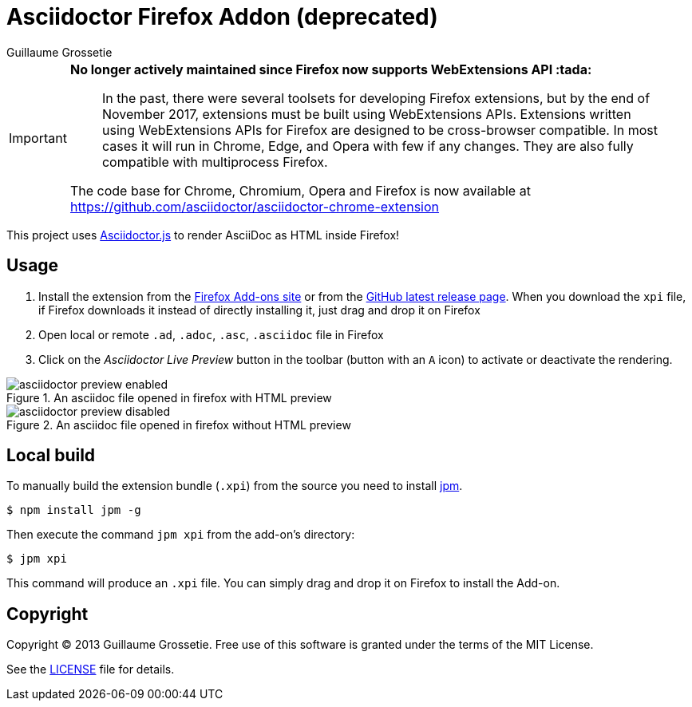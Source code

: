 = Asciidoctor Firefox Addon (deprecated)
Guillaume Grossetie
:sources: https://github.com/asciidoctor/asciidoctor-firefox-addon
:license: https://github.com/asciidoctor/asciidoctor-firefox-addon/blob/master/LICENSE
:ff-addon-site: https://addons.mozilla.org/firefox/addon/asciidoctorjs-live-preview/
:latest-release: https://github.com/asciidoctor/asciidoctor-firefox-addon/releases/latest
:jpm-install: https://www.npmjs.com/package/jpm

[IMPORTANT]
====
*No longer actively maintained since Firefox now supports WebExtensions API :tada:*

> In the past, there were several toolsets for developing Firefox extensions, but by the end of November 2017, extensions must be built using WebExtensions APIs. 
Extensions written using WebExtensions APIs for Firefox are designed to be cross-browser compatible.
In most cases it will run in Chrome, Edge, and Opera with few if any changes.
They are also fully compatible with multiprocess Firefox.

The code base for Chrome, Chromium, Opera and Firefox is now available at https://github.com/asciidoctor/asciidoctor-chrome-extension
====

This project uses https://github.com/asciidoctor/asciidoctor.js[Asciidoctor.js] to render AsciiDoc as HTML inside Firefox!

== Usage

 1. Install the extension from the {ff-addon-site}[Firefox Add-ons site] or from the {latest-release}[GitHub latest release page]. When you download the `xpi` file, if Firefox downloads it instead of directly installing it, just drag and drop it on Firefox
 1. Open local or remote `.ad`, `.adoc`, `.asc`, `.asciidoc` file in Firefox
 1. Click on the _Asciidoctor Live Preview_ button in the toolbar (button with an `A` icon) to activate or deactivate the rendering.

[[img-preview-active]]
.An asciidoc file opened in firefox with HTML preview
image::img/asciidoctor-preview-enabled.png[]

[[img-preview-inactive]] 
.An asciidoc file opened in firefox without HTML preview
image::img/asciidoctor-preview-disabled.png[]

== Local build

To manually build the extension bundle (`.xpi`) from the source you need to install {jpm-install}[jpm].

 $ npm install jpm -g

Then execute the command `jpm xpi` from the add-on's directory:

 $ jpm xpi

This command will produce an `.xpi` file. You can simply drag and drop it on Firefox to install the Add-on.

== Copyright

Copyright (C) 2013 Guillaume Grossetie.
Free use of this software is granted under the terms of the MIT License.

See the {license}[LICENSE] file for details.
